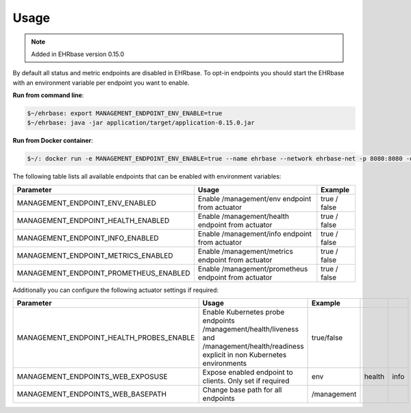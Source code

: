 *****
Usage
*****

.. note:: Added in EHRbase version 0.15.0

By default all status and metric endpoints are disabled in EHRbase. To opt-in endpoints you should
start the EHRbase with an environment variable per endpoint you want to enable.

**Run from command line**:

.. code-block:: bash
   
   $~/ehrbase: export MANAGEMENT_ENDPOINT_ENV_ENABLE=true
   $~/ehrbase: java -jar application/target/application-0.15.0.jar

**Run from Docker container**:

.. code-block:: bash
   
   $~/: docker run -e MANAGEMENT_ENDPOINT_ENV_ENABLE=true --name ehrbase --network ehrbase-net -p 8080:8080 -d ehrbase/ehrbase:latest

The following table lists all available endpoints that can be enabled with environment variables:

.. csv-table::
   :header: "Parameter", "Usage", "Example"

    MANAGEMENT_ENDPOINT_ENV_ENABLED,         Enable /management/env endpoint from actuator,                  true / false
    MANAGEMENT_ENDPOINT_HEALTH_ENABLED,      Enable /management/health endpoint from actuator,               true / false
    MANAGEMENT_ENDPOINT_INFO_ENABLED,        Enable /management/info endpoint from actuator,                 true / false
    MANAGEMENT_ENDPOINT_METRICS_ENABLED,     Enable /management/metrics endpoint from actuator,              true / false
    MANAGEMENT_ENDPOINT_PROMETHEUS_ENABLED,  Enable /management/prometheus endpoint from actuator,           true / false

Additionally you can configure the following actuator settings if required:

.. csv-table::
   :header: "Parameter", "Usage", "Example"

   MANAGEMENT_ENDPOINT_HEALTH_PROBES_ENABLE, Enable Kubernetes probe endpoints /management/health/liveness and /management/health/readiness explicit in non Kubernetes environments, true/false
   MANAGEMENT_ENDPOINTS_WEB_EXPOSUSE,        Expose enabled endpoint to clients. Only set if required,   env,health,info
   MANAGEMENT_ENDPOINTS_WEB_BASEPATH,        Change base path for all endpoints,                         /management

